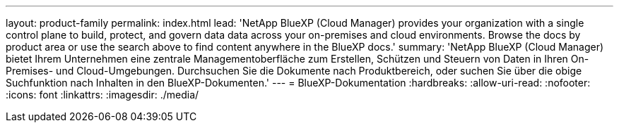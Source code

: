 ---
layout: product-family 
permalink: index.html 
lead: 'NetApp BlueXP (Cloud Manager) provides your organization with a single control plane to build, protect, and govern data data across your on-premises and cloud environments. Browse the docs by product area or use the search above to find content anywhere in the BlueXP docs.' 
summary: 'NetApp BlueXP (Cloud Manager) bietet Ihrem Unternehmen eine zentrale Managementoberfläche zum Erstellen, Schützen und Steuern von Daten in Ihren On-Premises- und Cloud-Umgebungen. Durchsuchen Sie die Dokumente nach Produktbereich, oder suchen Sie über die obige Suchfunktion nach Inhalten in den BlueXP-Dokumenten.' 
---
= BlueXP-Dokumentation
:hardbreaks:
:allow-uri-read: 
:nofooter: 
:icons: font
:linkattrs: 
:imagesdir: ./media/


